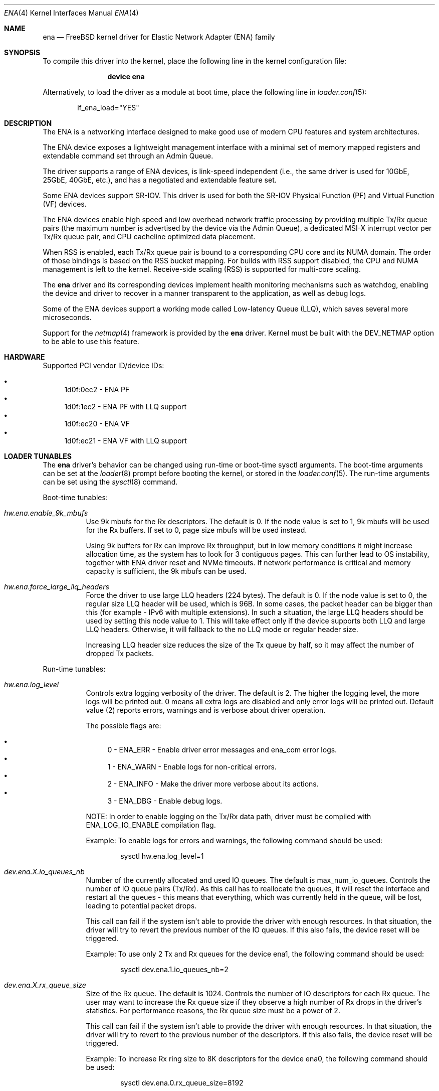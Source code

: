 .\" SPDX-License-Identifier: BSD-2-Clause
.\"
.\" Copyright (c) 2015-2022 Amazon.com, Inc. or its affiliates.
.\" All rights reserved.
.\"
.\" Redistribution and use in source and binary forms, with or without
.\" modification, are permitted provided that the following conditions
.\" are met:
.\"
.\" 1. Redistributions of source code must retain the above copyright
.\"    notice, this list of conditions and the following disclaimer.
.\"
.\" 2. Redistributions in binary form must reproduce the above copyright
.\"    notice, this list of conditions and the following disclaimer in
.\"    the documentation and/or other materials provided with the
.\"    distribution.
.\"
.\" THIS SOFTWARE IS PROVIDED BY THE COPYRIGHT HOLDERS AND CONTRIBUTORS
.\" "AS IS" AND ANY EXPRESS OR IMPLIED WARRANTIES, INCLUDING, BUT NOT
.\" LIMITED TO, THE IMPLIED WARRANTIES OF MERCHANTABILITY AND FITNESS FOR
.\" A PARTICULAR PURPOSE ARE DISCLAIMED. IN NO EVENT SHALL THE COPYRIGHT
.\" OWNER OR CONTRIBUTORS BE LIABLE FOR ANY DIRECT, INDIRECT, INCIDENTAL,
.\" SPECIAL, EXEMPLARY, OR CONSEQUENTIAL DAMAGES (INCLUDING, BUT NOT
.\" LIMITED TO, PROCUREMENT OF SUBSTITUTE GOODS OR SERVICES; LOSS OF USE,
.\" DATA, OR PROFITS; OR BUSINESS INTERRUPTION) HOWEVER CAUSED AND ON ANY
.\" THEORY OF LIABILITY, WHETHER IN CONTRACT, STRICT LIABILITY, OR TORT
.\" (INCLUDING NEGLIGENCE OR OTHERWISE) ARISING IN ANY WAY OUT OF THE USE
.\" OF THIS SOFTWARE, EVEN IF ADVISED OF THE POSSIBILITY OF SUCH DAMAGE.
.\"
.Dd June 4, 2021
.Dt ENA 4
.Os
.Sh NAME
.Nm ena
.Nd "FreeBSD kernel driver for Elastic Network Adapter (ENA) family"
.Sh SYNOPSIS
To compile this driver into the kernel,
place the following line in the
kernel configuration file:
.Bd -ragged -offset indent
.Cd "device ena"
.Ed
.Pp
Alternatively, to load the driver as a
module at boot time, place the following line in
.Xr loader.conf 5 :
.Bd -literal -offset indent
if_ena_load="YES"
.Ed
.Sh DESCRIPTION
The ENA is a networking interface designed to make good use of modern CPU
features and system architectures.
.Pp
The ENA device exposes a lightweight management interface with a
minimal set of memory mapped registers and extendable command set
through an Admin Queue.
.Pp
The driver supports a range of ENA devices, is link-speed independent
(i.e., the same driver is used for 10GbE, 25GbE, 40GbE, etc.), and has
a negotiated and extendable feature set.
.Pp
Some ENA devices support SR-IOV.
This driver is used for both the SR-IOV Physical Function (PF) and Virtual
Function (VF) devices.
.Pp
The ENA devices enable high speed and low overhead network traffic
processing by providing multiple Tx/Rx queue pairs (the maximum number
is advertised by the device via the Admin Queue), a dedicated MSI-X
interrupt vector per Tx/Rx queue pair, and CPU cacheline optimized
data placement.
.Pp
When RSS is enabled, each Tx/Rx queue pair is bound to a corresponding
CPU core and its NUMA domain.
The order of those bindings is based on the RSS bucket mapping.
For builds with RSS support disabled, the
CPU and NUMA management is left to the kernel.
Receive-side scaling (RSS) is supported for multi-core scaling.
.Pp
The
.Nm
driver and its corresponding devices implement health
monitoring mechanisms such as watchdog, enabling the device and driver
to recover in a manner transparent to the application, as well as
debug logs.
.Pp
Some of the ENA devices support a working mode called Low-latency
Queue (LLQ), which saves several more microseconds.
.Pp
Support for the
.Xr netmap 4
framework is provided by the
.Nm
driver.
Kernel must be built with the DEV_NETMAP option to be able to use this feature.
.Sh HARDWARE
Supported PCI vendor ID/device IDs:
.Pp
.Bl -bullet -compact
.It
1d0f:0ec2 - ENA PF
.It
1d0f:1ec2 - ENA PF with LLQ support
.It
1d0f:ec20 - ENA VF
.It
1d0f:ec21 - ENA VF with LLQ support
.El
.Sh LOADER TUNABLES
The
.Nm
driver's behavior can be changed using run-time or boot-time sysctl
arguments.
The boot-time arguments can be set at the
.Xr loader 8
prompt before booting the kernel, or stored in the
.Xr loader.conf 5 .
The run-time arguments can be set using the
.Xr sysctl 8
command.
.Pp
Boot-time tunables:
.Bl -tag -width indent
.It Va hw.ena.enable_9k_mbufs
Use 9k mbufs for the Rx descriptors.
The default is 0.
If the node value is set to 1, 9k mbufs will be used for the Rx buffers.
If set to 0, page size mbufs will be used instead.
.Pp
Using 9k buffers for Rx can improve Rx throughput, but in low memory conditions
it might increase allocation time, as the system has to look for 3 contiguous
pages.
This can further lead to OS instability, together with ENA driver reset and NVMe
timeouts.
If network performance is critical and memory capacity is sufficient, the 9k
mbufs can be used.
.It Va hw.ena.force_large_llq_headers
Force the driver to use large LLQ headers (224 bytes).
The default is 0.
If the node value is set to 0, the regular size LLQ header will be used, which
is 96B.
In some cases, the packet header can be bigger than this (for example -
IPv6 with multiple extensions).
In such a situation, the large LLQ headers should be used by setting this node
value to 1.
This will take effect only if the device supports both LLQ and large LLQ
headers.
Otherwise, it will fallback to the no LLQ mode or regular header size.
.Pp
Increasing LLQ header size reduces the size of the Tx queue by half, so it may
affect the number of dropped Tx packets.
.El
.Pp
Run-time tunables:
.Bl -tag -width indent
.It Va hw.ena.log_level
Controls extra logging verbosity of the driver.
The default is 2.
The higher the logging level, the more logs will be printed out. 0 means all
extra logs are disabled and only error logs will be printed out.
Default value (2) reports errors, warnings and is verbose about driver
operation.
.Pp
The possible flags are:
.Pp
.Bl -bullet -compact
.It
0 - ENA_ERR  - Enable driver error messages and ena_com error logs.
.It
1 - ENA_WARN - Enable logs for non-critical errors.
.It
2 - ENA_INFO - Make the driver more verbose about its actions.
.It
3 - ENA_DBG  - Enable debug logs.
.El
.Pp
NOTE: In order to enable logging on the Tx/Rx data path, driver must be compiled
with ENA_LOG_IO_ENABLE compilation flag.
.Pp
Example:
To enable logs for errors and warnings, the following command should be used:
.Bd -literal -offset indent
sysctl hw.ena.log_level=1
.Ed
.It Va dev.ena.X.io_queues_nb
Number of the currently allocated and used IO queues.
The default is max_num_io_queues.
Controls the number of IO queue pairs (Tx/Rx). As this call has to reallocate
the queues, it will reset the interface and restart all the queues - this means
that everything, which was currently held in the queue, will be lost, leading to
potential packet drops.
.Pp
This call can fail if the system isn't able to provide the driver with enough
resources.
In that situation, the driver will try to revert the previous number of the IO
queues.
If this also fails, the device reset will be triggered.
.Pp
Example:
To use only 2 Tx and Rx queues for the device ena1, the following command should
be used:
.Bd -literal -offset indent
sysctl dev.ena.1.io_queues_nb=2
.Ed
.It Va dev.ena.X.rx_queue_size
Size of the Rx queue.
The default is 1024.
Controls the number of IO descriptors for each Rx queue.
The user may want to increase the Rx queue size if they observe a high number of
Rx drops in the driver's statistics.
For performance reasons, the Rx queue size must be a power of 2.
.Pp
This call can fail if the system isn't able to provide the driver with enough
resources.
In that situation, the driver will try to revert to the previous number of the
descriptors.
If this also fails, the device reset will be triggered.
.Pp
Example:
To increase Rx ring size to 8K descriptors for the device ena0, the following
command should be used:
.Bd -literal -offset indent
sysctl dev.ena.0.rx_queue_size=8192
.Ed
.It Va dev.ena.X.buf_ring_size
Size of the Tx buffer ring (drbr).
The default is 4096.
Input must be a power of 2.
Controls the number of mbufs that can be held in the Tx buffer ring.
The drbr is used as a multiple-producer, single-consumer lockless ring for
buffering extra mbufs coming from the stack in case the Tx procedure is busy
sending the packets, or the Tx ring is full.
Increasing the size of the buffer ring may reduce the number of Tx packets being
dropped in case of a big Tx burst, which cannot be handled by the IO queue
immediately.
Each Tx queue has its own drbr.
.Pp
It is recommended to keep the drbr with at least the default value, but in case
the system lacks the resources, it can be reduced.
This call can fail if the system is not able to provide the driver with enough
resources.
In that situation, the driver will try to revert to the previous number of the
drbr and trigger the device reset.
.Pp
Example:
To set drbr size for interface ena0 to 2048, the following command should
be used:
.Bd -literal -offset indent
sysctl dev.ena.0.buf_ring_size=2048
.Ed
.It Va dev.ena.X.eni_metrics.sample_interval
Interval in seconds for updating ENI metrics.
The default is 0.
Determines how often (if ever) the ENI metrics should be updated.
The ENI metrics are being updated asynchronously in a timer service in order to
avoid admin queue overload by sysctl node reading.
The value in this node controls the interval between issuing admin commands to
the device, which will update the ENI metrics values.
.Pp
If some application is periodically monitoring the eni_metrics, then the ENI
metrics interval can be adjusted accordingly.
Value 0 turns off the update completely.
Value 1 is the minimum interval and is equal to 1 second.
The maximum allowed update interval is 1 hour.
.Pp
Example:
To update ENI metrics for the device ena1 every 10 seconds, the following
command should be used:
.Bd -literal -offset indent
sysctl dev.ena.1.eni_metrics.sample_interval=10
.Ed
.It Va dev.ena.X.rss.indir_table_size
RSS indirection table size.
The default is 128.
Returns the number of entries in the RSS indirection table.
.Pp
Example:
To read the RSS indirection table size, the following command should be used:
.Bd -literal -offset indent
sysctl dev.ena.0.rss.indir_table_size
.Ed
.It Va dev.ena.X.rss.indir_table
RSS indirection table mapping.
The default is x:y key-pairs of indir_table_size length.
Updates selected indices of the RSS indirection table.
.Pp
The entry string consists of one or more x:y keypairs, where x stands for
the table index and y for its new value.
Table indices that don't need to be
updated can be omitted from the string and will retain their existing values.
.Pp
If an index is entered more than once, the last value is used.
.Pp
Example:
To update two selected indices in the RSS indirection table, e.g. setting index
0 to queue 5 and then index 5 to queue 0, the following command should be used:
.Bd -literal -offset indent
sysctl dev.ena.0.rss.indir_table="0:5 5:0"
.Ed
.It Va dev.ena.X.rss.key
RSS hash key.
The default is 40 bytes long randomly generated hash key.
Controls the RSS Toeplitz hash algorithm key value.
.Pp
Only available when driver compiled without the kernel side RSS support.
.Pp
Example:
To change the RSS hash key value to
.Pp
0x6d, 0x5a, 0x56, 0xda, 0x25, 0x5b, 0x0e, 0xc2,
.br
0x41, 0x67, 0x25, 0x3d, 0x43, 0xa3, 0x8f, 0xb0,
.br
0xd0, 0xca, 0x2b, 0xcb, 0xae, 0x7b, 0x30, 0xb4,
.br
0x77, 0xcb, 0x2d, 0xa3, 0x80, 0x30, 0xf2, 0x0c,
.br
0x6a, 0x42, 0xb7, 0x3b, 0xbe, 0xac, 0x01, 0xfa
.Pp
the following command should be used:
.Bd -literal -offset indent
sysctl dev.ena.0.rss.key=6d5a56da255b0ec24167253d43a38fb0d0ca2bcbae7b30b477cb2da38030f20c6a42b73bbeac01fa
.Ed
.El
.Sh DIAGNOSTICS
.Ss Device initialization phase
.Bl -diag
.It ena%d: failed to init mmio read less
.Pp
Error occurred during initialization of the mmio register read request.
.It ena%d: Can not reset device
.Pp
Device could not be reset.
.br
Device may not be responding or is already during reset.
.It ena%d: device version is too low
.Pp
Version of the controller is too old and it is not supported by the driver.
.It ena%d: Invalid dma width value %d
.Pp
The controller is unable to request dma transaction width.
.br
Device stopped responding or it demanded invalid value.
.It ena%d: Can not initialize ena admin queue with device
.Pp
Initialization of the Admin Queue failed.
.br
Device may not be responding or there was a problem with initialization of
the resources.
.It ena%d: Cannot get attribute for ena device rc: %d
.Pp
Failed to get attributes of the device from the controller.
.It ena%d: Cannot configure aenq groups rc: %d
.Pp
Errors occurred when trying to configure AENQ groups.
.El
.Ss Driver initialization/shutdown phase
.Bl -diag
.It ena%d: PCI resource allocation failed!
.It ena%d: failed to pmap registers bar
.It ena%d: can not allocate ifnet structure
.It ena%d: Error with network interface setup
.It ena%d: Failed to enable and set the admin interrupts
.It ena%d: Error, MSI-X is already enabled
.It ena%d: Failed to enable MSIX, vectors %d rc %d
.It ena%d: Not enough number of MSI-X allocated: %d
.It ena%d: Error with MSI-X enablement
.It ena%d: could not allocate irq vector: %d
.It ena%d: unable to allocate bus resource: registers!
.It ena%d: unable to allocate bus resource: msix!
.Pp
Resource allocation failed when initializing the device.
.br
Driver will not be attached.
.It ena%d: ENA device init failed (err: %d)
.It ena%d: Cannot initialize device
.Pp
Device initialization failed.
.br
Driver will not be attached.
.It ena%d: failed to register interrupt handler for irq %ju: %d
.Pp
Error occurred when trying to register Admin Queue interrupt handler.
.It ena%d: Cannot setup mgmnt queue intr
.Pp
Error occurred during configuration of the Admin Queue interrupts.
.It ena%d: Enable MSI-X failed
.Pp
Configuration of the MSI-X for Admin Queue failed.
.br
There could be lack of resources or interrupts could not have been configured.
.br
Driver will not be attached.
.It ena%d: VLAN is in use, detach first
.Pp
VLANs are being used when trying to detach the driver.
.br
VLANs must be detached first and then detach routine have to be called again.
.It ena%d: Unmapped RX DMA tag associations
.It ena%d: Unmapped TX DMA tag associations
.Pp
Error occurred when trying to destroy RX/TX DMA tag.
.It ena%d: Cannot init indirect table
.It ena%d: Cannot fill indirect table
.It ena%d: Cannot fill hash function
.It ena%d: Cannot fill hash control
.It ena%d: WARNING: RSS was not properly initialized, it will affect bandwidth
.Pp
Error occurred during initialization of one of RSS resources.
.br
The device will work with reduced performance because all RX packets will be
passed to queue 0 and there will be no hash information.
.It ena%d: LLQ is not supported. Fallback to host mode policy.
.It ena%d: Failed to configure the device mode. Fallback to host mode policy.
.It ena%d: unable to allocate LLQ bar resource. Fallback to host mode policy.
.Pp
Error occurred during Low-latency Queue mode setup.
.br
The device will work, but without the LLQ performance gain.
.It ena%d: failed to enable write combining.
.Pp
Error occurred while setting the Write Combining mode, required for the LLQ.
.It ena%d: failed to tear down irq: %d
.It ena%d: dev has no parent while releasing res for irq: %d
Release of the interrupts failed.
.El
.Ss Additional diagnostic
.Bl -diag
.It ena%d: Invalid MTU setting. new_mtu: %d max_mtu: %d min mtu: %d
.Pp
Requested MTU value is not supported and will not be set.
.It ena%d: Failed to set MTU to %d
.Pp
This message appears when either MTU change feature is not supported, or device
communication error has occurred.
.It ena%d: Keep alive watchdog timeout.
.Pp
Device stopped responding and will be reset.
.It ena%d: Found a Tx that wasn't completed on time, qid %d, index %d.
.Pp
Packet was pushed to the NIC but not sent within given time limit.
.br
It may be caused by hang of the IO queue.
.It ena%d: The number of lost tx completion is above the threshold (%d > %d). Reset the device
.Pp
If too many Tx weren't completed on time the device is going to be reset.
.br
It may be caused by hanged queue or device.
.It ena%d: Trigger reset is on
.Pp
Device will be reset.
.br
Reset is triggered either by watchdog or if too many TX packets were not
completed on time.
.It ena%d: device reset scheduled but trigger_reset is off
.Pp
Reset task has been triggered, but the driver did not request it.
.br
Device reset will not be performed.
.It ena%d: Device reset failed
.Pp
Error occurred while trying to reset the device.
.It ena%d: Cannot initialize device
.It ena%d: Error, mac address are different
.It ena%d: Error, device max mtu is smaller than ifp MTU
.It ena%d: Validation of device parameters failed
.It ena%d: Enable MSI-X failed
.It ena%d: Failed to create I/O queues
.It ena%d: Reset attempt failed. Can not reset the device
.Pp
Error occurred while trying to restore the device after reset.
.It ena%d: Device reset completed successfully, Driver info: %s
.Pp
Device has been correctly restored after reset and is ready to use.
.It ena%d: Allocation for Tx Queue %u failed
.It ena%d: Allocation for Rx Queue %u failed
.It ena%d: Unable to create Rx DMA map for buffer %d
.It ena%d: Failed to create io TX queue #%d rc: %d
.It ena%d: Failed to get TX queue handlers. TX queue num %d rc: %d
.It ena%d: Failed to create io RX queue[%d] rc: %d
.It ena%d: Failed to get RX queue handlers. RX queue num %d rc: %d
.It ena%d: could not allocate irq vector: %d
.It ena%d: failed to register interrupt handler for irq %ju: %d
.Pp
IO resources initialization failed.
.br
Interface will not be brought up.
.It ena%d: LRO[%d] Initialization failed!
.Pp
Initialization of the LRO for the RX ring failed.
.It ena%d: failed to alloc buffer for rx queue
.It ena%d: failed to add buffer for rx queue %d
.It ena%d: refilled rx qid %d with only %d mbufs (from %d)
.Pp
Allocation of resources used on RX path failed.
.br
If happened during initialization of the IO queue, the interface will not be
brought up.
.It ena%d: NULL mbuf in rx_info
.Pp
Error occurred while assembling mbuf from descriptors.
.It ena%d: tx_info doesn't have valid mbuf
.It ena%d: Invalid req_id: %hu
.It ena%d: failed to prepare tx bufs
.Pp
Error occurred while preparing a packet for transmission.
.It ena%d: ioctl promisc/allmulti
.Pp
IOCTL request for the device to work in promiscuous/allmulti mode.
.br
See
.Xr ifconfig 8
for more details.
.El
.Sh SUPPORT
If an issue is identified with the released source code with a supported
adapter, please email the specific information related to the issue to
.Aq Mt akiyano@amazon.com ,
.Aq Mt osamaabb@amazon.com
and
.Aq Mt darinzon@amazon.com .
.Sh SEE ALSO
.Xr netmap 4 ,
.Xr vlan 4 ,
.Xr ifconfig 8
.Sh HISTORY
The
.Nm
driver first appeared in
.Fx 11.1 .
.Sh AUTHORS
The
.Nm
driver was developed by Amazon and originally written by
.An Semihalf .
